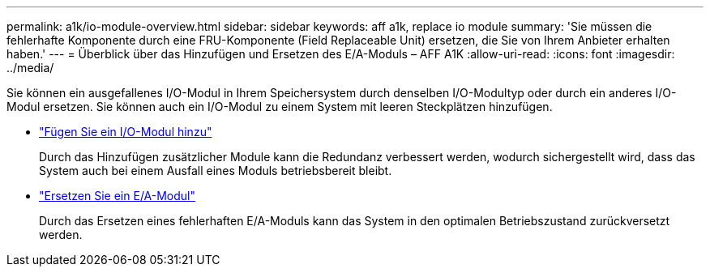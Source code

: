 ---
permalink: a1k/io-module-overview.html 
sidebar: sidebar 
keywords: aff a1k, replace io module 
summary: 'Sie müssen die fehlerhafte Komponente durch eine FRU-Komponente (Field Replaceable Unit) ersetzen, die Sie von Ihrem Anbieter erhalten haben.' 
---
= Überblick über das Hinzufügen und Ersetzen des E/A-Moduls – AFF A1K
:allow-uri-read: 
:icons: font
:imagesdir: ../media/


[role="lead"]
Sie können ein ausgefallenes I/O-Modul in Ihrem Speichersystem durch denselben I/O-Modultyp oder durch ein anderes I/O-Modul ersetzen. Sie können auch ein I/O-Modul zu einem System mit leeren Steckplätzen hinzufügen.

* link:io-module-add.html["Fügen Sie ein I/O-Modul hinzu"]
+
Durch das Hinzufügen zusätzlicher Module kann die Redundanz verbessert werden, wodurch sichergestellt wird, dass das System auch bei einem Ausfall eines Moduls betriebsbereit bleibt.

* link:io-module-replace.html["Ersetzen Sie ein E/A-Modul"]
+
Durch das Ersetzen eines fehlerhaften E/A-Moduls kann das System in den optimalen Betriebszustand zurückversetzt werden.


